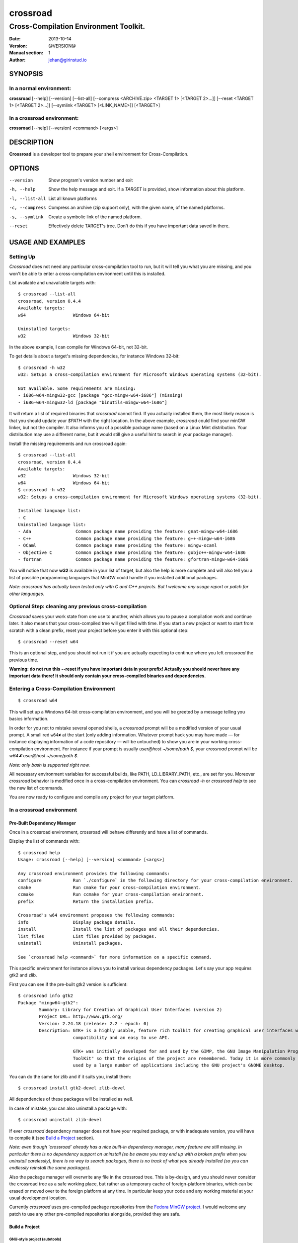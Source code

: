=========
crossroad
=========

--------------------------------------
Cross-Compilation Environment Toolkit.
--------------------------------------

:Date: 2013-10-14
:Version: @VERSION@
:Manual section: 1
:Author: jehan@girinstud.io

SYNOPSIS
========

In a normal environment:
~~~~~~~~~~~~~~~~~~~~~~~~
**crossroad** [--help] [--version] [--list-all] [--compress <ARCHIVE.zip> <TARGET 1> [<TARGET 2>...]] [--reset <TARGET 1> [<TARGET 2>...]] [--symlink <TARGET> [<LINK_NAME>]] [<TARGET>]

In a crossroad environment:
~~~~~~~~~~~~~~~~~~~~~~~~~~~
**crossroad** [--help] [--version] <command> [<args>]

DESCRIPTION
===========

**Crossroad** is a developer tool to prepare your shell environment for Cross-Compilation.

OPTIONS
=======

--version                               Show program's version number and exit
-h, --help                              Show the help message and exit. If a *TARGET* is provided, show information about this platform.
-l, --list-all                          List all known platforms
-c, --compress                          Compress an archive (zip support only), with the given name, of the named platforms.
-s, --symlink                           Create a symbolic link of the named platform.
--reset                                 Effectively delete TARGET's tree. Don't do this if you have important data saved in there.

USAGE AND EXAMPLES
==================

Setting Up
~~~~~~~~~~

`Crossroad` does not need any particular cross-compilation tool to run,
but it will tell you what you are missing, and you won't be able to enter
a cross-compilation environment until this is installed.

List available and unavailable targets with::

    $ crossroad --list-all
    crossroad, version 0.4.4
    Available targets:
    w64                  Windows 64-bit

    Uninstalled targets:
    w32                  Windows 32-bit

In the above example, I can compile for Windows 64-bit, not 32-bit.

To get details about a target's missing dependencies, for instance
Windows 32-bit::

    $ crossroad -h w32
    w32: Setups a cross-compilation environment for Microsoft Windows operating systems (32-bit).

    Not available. Some requirements are missing:
    - i686-w64-mingw32-gcc [package "gcc-mingw-w64-i686"] (missing)
    - i686-w64-mingw32-ld [package "binutils-mingw-w64-i686"]

It will return a list of required binaries that `crossroad` cannot find.
If you actually installed them, the most likely reason is that you should
update your `$PATH` with the right location. In the above example,
`crossroad` could find your minGW linker, but not the compiler. It also
informs you of a possible package name (based on a Linux Mint
distribution. Your distribution may use a different name, but it would
still give a useful hint to search in your package manager).

Install the missing requirements and run crossroad again::

    $ crossroad --list-all
    crossroad, version 0.4.4
    Available targets:
    w32                  Windows 32-bit
    w64                  Windows 64-bit
    $ crossroad -h w32
    w32: Setups a cross-compilation environment for Microsoft Windows operating systems (32-bit).

    Installed language list:
    - C
    Uninstalled language list:
    - Ada                 Common package name providing the feature: gnat-mingw-w64-i686
    - C++                 Common package name providing the feature: g++-mingw-w64-i686
    - OCaml               Common package name providing the feature: mingw-ocaml
    - Objective C         Common package name providing the feature: gobjc++-mingw-w64-i686
    - fortran             Common package name providing the feature: gfortran-mingw-w64-i686

You will notice that now **w32** is available in your list of target, but
also the help is more complete and will also tell you a list of possible
programming languages that MinGW could handle if you installed additional
packages.

*Note: crossroad has actually been tested only with C and C++ projects.
But I welcome any usage report or patch for other languages.*

Optional Step: cleaning any previous cross-compilation
~~~~~~~~~~~~~~~~~~~~~~~~~~~~~~~~~~~~~~~~~~~~~~~~~~~~~~

`Crossroad` saves your work state from one use to another, which
allows you to pause a compilation work and continue later. It also means
that your cross-compiled tree will get filled with time. If you start a
new project or want to start from scratch with a clean prefix, reset
your project before you enter it with this optional step:

::

    $ crossroad --reset w64

This is an optional step, and you should not run it if you are actually
expecting to continue where you left `crossroad` the previous time.

**Warning: do not run this --reset if you have important data in your
prefix! Actually you should never have any important data there! It
should only contain your cross-compiled binaries and dependencies.**

Entering a Cross-Compilation Environment
~~~~~~~~~~~~~~~~~~~~~~~~~~~~~~~~~~~~~~~~

::

    $ crossroad w64

This will set up a Windows 64-bit cross-compilation environment, and 
you will be greeted by a message telling you basics information.

In order for you not to mistake several opened shells, a `crossroad`
prompt will be a modified version of your usual prompt.
A small red ``w64✘`` at the start (only adding information. Whatever
prompt hack you may have made — for instance displaying information of
a code repository — will be untouched) to show you are in your working
cross-compilation environment.
For instance if your prompt is usually `user@host ~/some/path $`, your
`crossroad` prompt will be `w64✘ user@host ~/some/path $`.

*Note: only bash is supported right now.*

All necessary environment variables for successful builds, like PATH,
LD_LIBRARY_PATH, etc., are set for you.
Moreover `crossroad` behavior is modified once in a cross-compilation
environment. You can `crossroad -h` or `crossroad help` to see the new
list of commands.

You are now ready to configure and compile any project for your target
platform.

In a crossroad environment
~~~~~~~~~~~~~~~~~~~~~~~~~~

Pre-Built Dependency Manager
............................

Once in a crossroad environment, crossroad will behave differently and
have a list of commands.

Display the list of commands with::

    $ crossroad help
    Usage: crossroad [--help] [--version] <command> [<args>]

    Any crossroad environment provides the following commands:
    configure            Run `./configure` in the following directory for your cross-compilation environment.
    cmake                Run cmake for your cross-compilation environment.
    ccmake               Run ccmake for your cross-compilation environment.
    prefix               Return the installation prefix.

    Crossroad's w64 environment proposes the following commands:
    info                 Display package details.
    install              Install the list of packages and all their dependencies.
    list_files           List files provided by packages.
    uninstall            Uninstall packages.

    See `crossroad help <command>` for more information on a specific command.

This specific environment for instance allows you to install various
dependency packages. Let's say your app requires gtk2 and zlib.

First you can see if the pre-built gtk2 version is sufficient::

    $ crossroad info gtk2
    Package "mingw64-gtk2":
            Summary: Library for Creation of Graphical User Interfaces (version 2)
            Project URL: http://www.gtk.org/
            Version: 2.24.18 (release: 2.2 - epoch: 0)
            Description: GTK+ is a highly usable, feature rich toolkit for creating graphical user interfaces which boasts cross platform
                         compatibility and an easy to use API.
                         
                         GTK+ was initially developed for and used by the GIMP, the GNU Image Manipulation Program. It is called the "The GIMP
                         ToolKit" so that the origins of the project are remembered. Today it is more commonly known as GTK+ for short and is
                         used by a large number of applications including the GNU project's GNOME desktop.

You can do the same for zlib and if it suits you, install them::

    $ crossroad install gtk2-devel zlib-devel

All dependencies of these packages will be installed as well.

In case of mistake, you can also uninstall a package with::

    $ crossroad uninstall zlib-devel

If ever `crossroad` dependency manager does not have your required
package, or with inadequate version, you will have to compile it
(see `Build a Project`_ section).

*Note: even though `crossroad` already has a nice built-in dependency
manager, many feature are still missing. In particular there is no
dependency support on uninstall (so be aware you may end up with a
broken prefix when you uninstall carelessly), there is no way to search
packages, there is no track of what you already installed (so you
can endlessly reinstall the same packages).*

Also the package manager will overwrite any file in the crossroad tree.
This is by-design, and you should never consider the crossroad tree as a
safe working place, but rather as a temporary cache of foreign-platform
binaries, which can be erased or moved over to the foreign platform at
any time. In particular keep your code and any working material at your
usual development location.

Currently `crossroad` uses pre-compiled package repositories from the
`Fedora MinGW project`_.
I would welcome any patch to use any other pre-compiled repositories
alongside, provided they are safe.

Build a Project
...............

GNU-style project (autotools)
*****************************

Let's imagine you want to compile any software with a typical GNU
compilation system, for Windows 64-bit.

(1) Enter your source code::

        $ cd /some/path/to/your/source/

(2) Configure your build.

    In a typical GNU code, you should have access to a `./configure`
    script, or with ways to build one, for instance by running an
    `./autogen.sh` first. You should not run it directly, but run it
    though this command instead::

        $ crossroad configure


    There is no need to add a --prefix, a --host, or a --build. These
    are automatically and appropriately set up for you.

    Of course you should still add any other option as you would
    normally do to your `configure` step.
    For instance if your project had a libjpeg dependency that you want to
    deactivate::

        $ crossroad configure --without-libjpeg

    See the `./configure --help` for listing of available options.

(3) If your configure fails because you miss any dependency, you can try
    and install it with the `Pre-Built Dependency Manager`_ or by
    compiling it too.

    Do this step as many times as necessary, until the configure step (2)
    succeeds. Then go to the next step.

(4) Build::

        $ make
        $ make install

(5) All done! Just exit your cross-compilation environment with *ctrl-d*
    or `exit` when you are finished compiling all your programs.

INFO: this has been tested with success on many GNU projects,
cross-compiled for Windows: cairo, babl, GEGL, glib, GTK+, libpng,
pango, freetype2, gdk-pixbuf and GIMP.

CMake Project
*************

Cmake uses toolchain files. Crossroad prepared one for you, so you don't
have to worry about it.
Simply replace the step (2) of the `GNU-style project (autotools)`_
example with this command::

    $ crossroad cmake .

A common cmake usage is to create a build/ directory and build there.
You can do so with crossroad, of course::

    $ mkdir build; cd build
    $ crossroad cmake ..

Alternatively crossroad allows also to use the curses interface of
`cmake`::

    $ crossroad ccmake .

The rest will be the same as a normal CMake build, and you can add
any options to your build the usual way.

INFO: This has been tested with success on allegro 5, cross-compiled for
Windows.

Other Build System
******************

It has not been tested with any other compilation system up to now. So
it all depends what they require for a cross-compilation.
But since a `crossroad` environment prepares a bunch of environment
variables for you, and helps you download dependencies, no doubt it will
already make your life easier.

The `configure`, `cmake` and `ccmake` command are simple wrappers around
any normal `./configure` script, and the `cmake` and `ccmake` commands,
adding some default options (which crossroad prepared) for successful
cross-compilation.

For instance `crossroad configure` is the equivalent of running::

    $ ./configure --prefix=$CROSSROAD_PREFIX --host=$CROSSROAD_HOST --build=$CROSSROAD_BUILD

And `crossroad cmake .` is nothing more than::

    $ cmake . -DCMAKE_INSTALL_PREFIX:PATH=$CROSSROAD_PREFIX -DCMAKE_TOOLCHAIN_FILE=$CROSSROAD_CMAKE_TOOLCHAIN_FILE

Here is the list of useful, easy-to-remember and ready-to-use,
environment variables, prepared by crossroad:

- $CROSSROAD_PREFIX;

- $CROSSROAD_HOST;

- $CROSSROAD_BUILD;

- $CROSSROAD_CMAKE_TOOLCHAIN_FILE.

- $CROSSROAD_PLATFORM

- $CROSSROAD_PLATFORM_NICENAME

What it means is that you can use these for other compilation systems.
You can also use your `crossroad` prefix, even for systems which do not
require any compilation. Let's say for instance you wish to include a
pure python project in your build. No per-platform compilation is needed,
but you still want to carry all the files in the same prefix for easily
move all together later on.
So just run::

    $ ./setup.py --prefix=$CROSSROAD_PREFIX

and so on.

INFO: as you may have guess `$CROSSROAD_PREFIX` encapsulates your new
cross-build and all its dependencies.
Though in most cases, you should not need to manually go there do
anything, you still can (for instance to change software settings, etc.)
`cd $CROSSROAD_PREFIX`.

WARNING: as said previously in the `Pre-Built Dependency Manager`_ section, do
not perform there or leave any unique work that has not been saved
somewhere else as well.

Import your Project to your Target Platform
............................................

To test your binaries on an actual Windows machine, `crossroad` provides
2 tools.

(1) Make a zip of your whole cross-compiled tree::

        $ crossroad -c mysoftware.zip w64

    This will create a zip file `mysoftware.zip` that you can just move over
    to your test Windows OS. Then uncompress it, and set or update your PATH
    environment variable with the `bin/` directory of this uncompressed
    prefix.

    *Note: only zip format supported for the moment, since it is the most
    common for Windows.*

(2) If you are running Windows in a VM for instance, or are sharing
    partitions, you can just add a symbolic link in a shared directory.
    Just cd to the shared directory and run::

        $ crossroad -s w64 myproject

    This will create a symlink directory named "myproject" linking to
    the "w64" target. Since the directory is shared, it should be
    visible in Windows as a normal directory.


**Finally run your app, and enjoy!**

Configuration
=============

`Crossroad` relies on XDG standards.
Right now it does not need any configuration file, but it may someday.
And these will be in $XDG_CONFIG_HOME/crossroad/
(defaults to $HOME/.config/crossroad/).

Cache is saved in $XDG_CACHE_HOME/crossroad/ and cross-compiled data in
$XDG_DATA_HOME/crossroad/.

The only configuration right now is that in case you use a
self-installed MinGW-w64 prefix of Windows libraries, if they are not in
the same prefix as the MinGW-64 executables you run, you can set
$CROSSROAD_CUSTOM_MINGW_W32_PREFIX and $CROSSROAD_CUSTOM_MINGW_W64_PREFIX
respectively for your 32-bit and 64-bit installation of MinGW-w64.
Normally you will not need these. In most usual installation of
MinGW-w64, `crossroad` should be able to find your Windows libraries
prefix.

Contributing
============

You can view the git branch on the web at
http://git.tuxfamily.org/crossroad/crossroad And clone it with::

    $ git clone git://git.tuxfamily.org/gitroot/crossroad/crossroad.git

Then send your `git-format`-ed patches by email to crossroad <at> girinstud.io.

About the name
==============

The name is a hommage to "*cross road blues*" by **Robert Johnson**,
which itself spawned dozens, if not hundreds, of other versions by so
many artists.
I myself always play this song (or rather a version with modified lyrics
adapted to my life) in concerts.
The colored texts when you enter and exits a crossroad are excerpts of
my modified lyrics.

See Also
========

* Author's website: http://girinstud.io

* MinGW-w64 project: http://mingw-w64.sourceforge.net/

* Fedora MinGW project: https://fedoraproject.org/wiki/MinGW

.. _Fedora MinGW project: https://fedoraproject.org/wiki/MinGW
